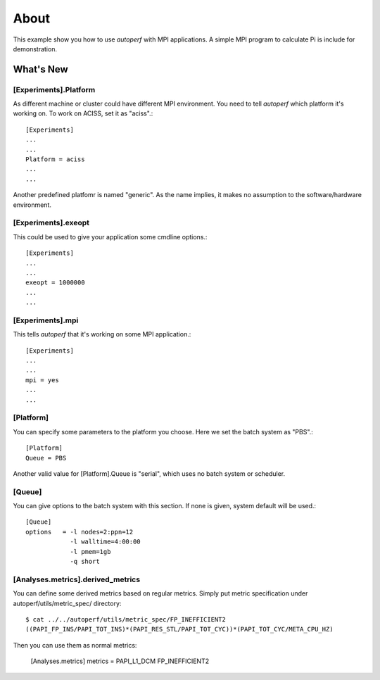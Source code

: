 =====
About
=====
This example show you how to use *autoperf* with MPI applications. A
simple MPI program to calculate Pi is include for demonstration.

What's New
==========

[Experiments].Platform
----------------------
As different machine or cluster could have different MPI
environment. You need to tell *autoperf* which platform it's working
on. To work on ACISS, set it as "aciss".::

  [Experiments]
  ...
  ...
  Platform = aciss
  ...
  ...

Another predefined platfomr is named "generic". As the name implies,
it makes no assumption to the software/hardware environment.

[Experiments].exeopt
--------------------
This could be used to give your application some cmdline options.::

  [Experiments]
  ...
  ...
  exeopt = 1000000
  ...
  ...

[Experiments].mpi
-----------------
This tells *autoperf* that it's working on some MPI application.::

  [Experiments]
  ...
  ...
  mpi = yes
  ...
  ...

[Platform]
----------
You can specify some parameters to the platform you choose. Here we
set the batch system as "PBS".::

  [Platform]
  Queue = PBS

Another valid value for [Platform].Queue is "serial", which uses no
batch system or scheduler.

[Queue]
-------
You can give options to the batch system with this section. If none is
given, system default will be used.::

  [Queue]
  options   = -l nodes=2:ppn=12
              -l walltime=4:00:00
              -l pmem=1gb
              -q short

[Analyses.metrics].derived_metrics
----------------------------------
You can define some derived metrics based on regular metrics. Simply
put metric specification under autoperf/utils/metric_spec/ directory::

  $ cat ../../autoperf/utils/metric_spec/FP_INEFFICIENT2
  ((PAPI_FP_INS/PAPI_TOT_INS)*(PAPI_RES_STL/PAPI_TOT_CYC))*(PAPI_TOT_CYC/META_CPU_HZ)

Then you can use them as normal metrics:

  [Analyses.metrics]
  metrics = PAPI_L1_DCM FP_INEFFICIENT2
